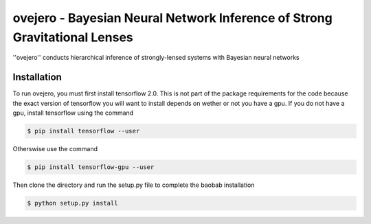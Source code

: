 ========================================================
ovejero - Bayesian Neural Network Inference of Strong Gravitational Lenses
========================================================
''ovejero'' conducts hierarchical inference of strongly-lensed systems with Bayesian neural networks

Installation
------------
To run ovejero, you must first install tensorflow 2.0. This is not part of the package requirements for the code because the exact version of tensorflow you will want to install depends on wether or not you have a gpu. If you do not have a gpu, install tensorflow using the command

.. code-block:: bash

	$ pip install tensorflow --user

Otherswise use the command 

.. code-block:: bash

	$ pip install tensorflow-gpu --user

Then clone the directory and run the setup.py file to complete the baobab installation

.. code-block:: bash

	$ python setup.py install

